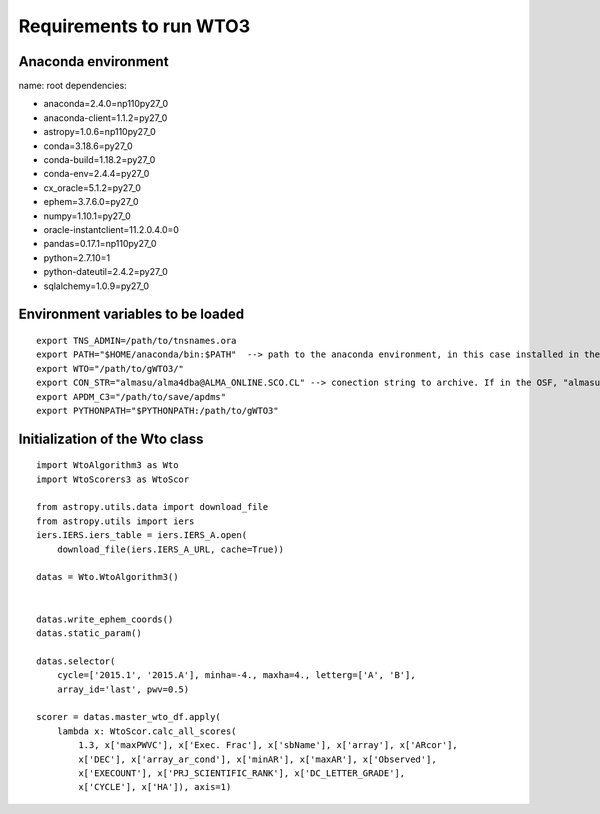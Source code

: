 ************************
Requirements to run WTO3
************************


Anaconda environment
====================

name: root
dependencies:

- anaconda=2.4.0=np110py27_0
- anaconda-client=1.1.2=py27_0
- astropy=1.0.6=np110py27_0
- conda=3.18.6=py27_0
- conda-build=1.18.2=py27_0
- conda-env=2.4.4=py27_0
- cx_oracle=5.1.2=py27_0
- ephem=3.7.6.0=py27_0
- numpy=1.10.1=py27_0
- oracle-instantclient=11.2.0.4.0=0
- pandas=0.17.1=np110py27_0
- python=2.7.10=1
- python-dateutil=2.4.2=py27_0
- sqlalchemy=1.0.9=py27_0

Environment variables to be loaded
==================================

::

    export TNS_ADMIN=/path/to/tnsnames.ora
    export PATH="$HOME/anaconda/bin:$PATH"  --> path to the anaconda environment, in this case installed in the home directory
    export WTO="/path/to/gWTO3/"
    export CON_STR="almasu/alma4dba@ALMA_ONLINE.SCO.CL" --> conection string to archive. If in the OSF, "almasu/alma4dba@ALMA_ONLINE.OSF.CL"
    export APDM_C3="/path/to/save/apdms"
    export PYTHONPATH="$PYTHONPATH:/path/to/gWTO3"


Initialization of the Wto class
===============================

::

    import WtoAlgorithm3 as Wto
    import WtoScorers3 as WtoScor

    from astropy.utils.data import download_file
    from astropy.utils import iers
    iers.IERS.iers_table = iers.IERS_A.open(
        download_file(iers.IERS_A_URL, cache=True))

    datas = Wto.WtoAlgorithm3()


    datas.write_ephem_coords()
    datas.static_param()

    datas.selector(
        cycle=['2015.1', '2015.A'], minha=-4., maxha=4., letterg=['A', 'B'],
        array_id='last', pwv=0.5)

    scorer = datas.master_wto_df.apply(
        lambda x: WtoScor.calc_all_scores(
            1.3, x['maxPWVC'], x['Exec. Frac'], x['sbName'], x['array'], x['ARcor'],
            x['DEC'], x['array_ar_cond'], x['minAR'], x['maxAR'], x['Observed'],
            x['EXECOUNT'], x['PRJ_SCIENTIFIC_RANK'], x['DC_LETTER_GRADE'],
            x['CYCLE'], x['HA']), axis=1)

